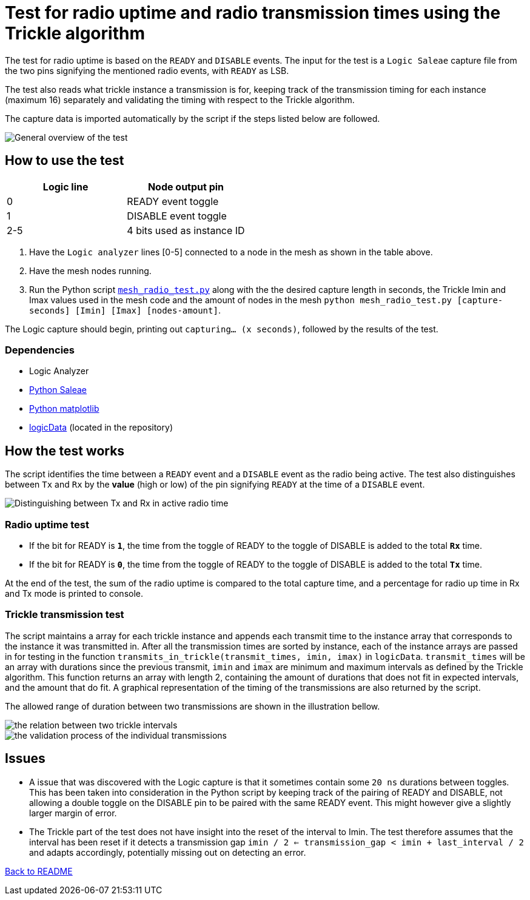 = Test for radio uptime and radio transmission times using the Trickle algorithm

The test for radio uptime is based on the `READY` and `DISABLE` events.
The input for the test is a `Logic Saleae` capture file from the two pins signifying the
mentioned radio events, with `READY` as LSB.

The test also reads what trickle instance a transmission is for, keeping track of the transmission timing for each instance (maximum 16) separately and validating the timing with respect to the Trickle algorithm.

The capture data is imported automatically by the script
if the steps listed below are followed.

image::../images/trickle_test.png[General overview of the test]

== How to use the test

|===
|Logic line |Node output pin

|0
|READY event toggle

|1
|DISABLE event toggle

|2-5
|4 bits used as instance ID
|===
. Have the `Logic analyzer` lines [0-5] connected to a node in the mesh as shown in the table above.
. Have the mesh nodes running.
. Run the Python script link:../mesh_radio_test.py[`mesh_radio_test.py`]
along with the the desired capture length in seconds,
the Trickle Imin and Imax values used in the mesh code
and the amount of nodes in the mesh
`python mesh_radio_test.py [capture-seconds] [Imin] [Imax] [nodes-amount]`.

The Logic capture should begin, printing out `capturing... (x seconds)`,
followed by the results of the test.

=== Dependencies

* Logic Analyzer
* link:https://pypi.python.org/pypi/saleae[Python Saleae]
* link:https://matplotlib.org/[Python matplotlib]
* link:../logicData.py[logicData] (located in the repository)

== How the test works

The script identifies the time between a
`READY` event and a `DISABLE` event as the radio being active.
The test also distinguishes between `Tx` and `Rx` by the *value* (high or low) of the pin signifying `READY`
at the time of a `DISABLE` event.

image::../images/TxRx.png[Distinguishing between Tx and Rx in active radio time]

=== Radio uptime test

* If the bit for READY is `*1*`, the time from the toggle of READY to the toggle of
DISABLE is added to the total *`Rx`* time.
* If the bit for READY is `*0*`, the time from the toggle of READY to the toggle of
DISABLE is added to the total *`Tx`* time.

At the end of the test, the sum of the radio uptime is compared to the total capture time,
and a percentage for radio up time in Rx and Tx mode is printed to console.

=== Trickle transmission test

The script maintains a array for each trickle instance and appends each transmit time to the
instance array that corresponds to the instance it was transmitted in.
After all the transmission times are sorted by instance,
each of the instance arrays are passed in for testing in the function
`transmits_in_trickle(transmit_times, imin, imax)` in `logicData`.
`transmit_times` will be an array with durations since the previous transmit,
`imin` and `imax` are minimum and maximum intervals as defined by the Trickle algorithm.
This function returns an array with length 2, containing the amount of durations that does not
fit in expected intervals, and the amount that do fit.
A graphical representation of the timing of the transmissions are also returned by the script.

The allowed range of duration between two transmissions are shown in the illustration bellow.

image::../images/trickle_intervals.png[the relation between two trickle intervals]


image::../images/trickle_validation.png[the validation process of the individual transmissions]


== Issues

* A issue that was discovered with the Logic capture is that it sometimes contain some `20 ns`
durations between toggles. This has been taken into consideration in the Python script by
keeping track of the pairing of READY and DISABLE, not allowing a double toggle on the DISABLE pin to be paired with
the same READY event. This might however give a slightly larger margin of error.

* The Trickle part of the test does not have insight into the reset of the interval to Imin.
The test therefore assumes that the interval has been reset if it detects a transmission gap
`imin / 2 <= transmission_gap < imin + last_interval / 2` and adapts accordingly,
potentially missing out on detecting an error.

link:../README.adoc[Back to README]
